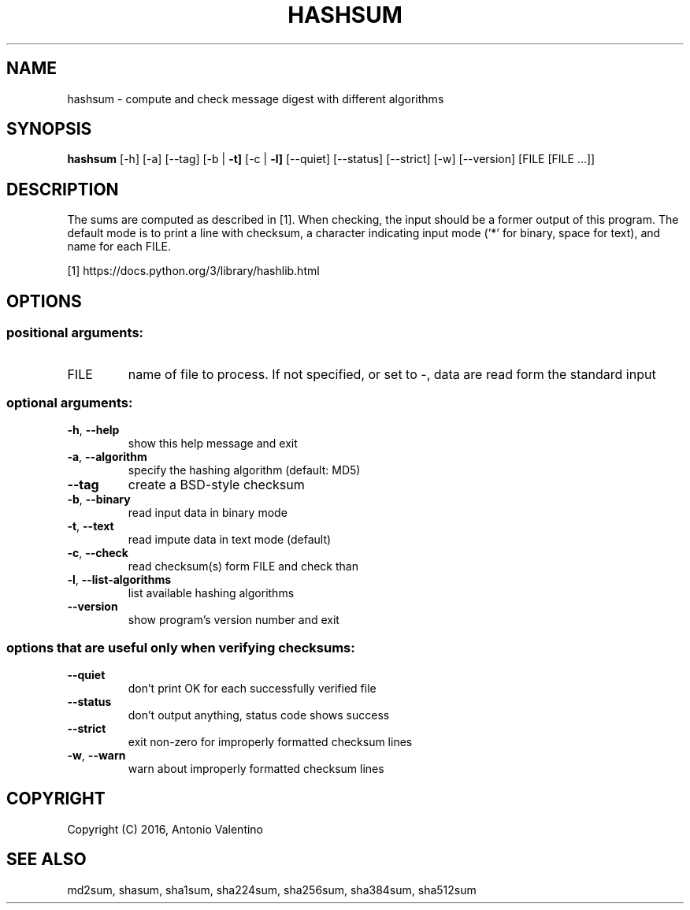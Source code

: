 .TH HASHSUM "1" "January 2016" "hashsum v1.1" "User Commands"
.SH NAME
hashsum \- compute and check message digest with different algorithms
.SH SYNOPSIS
.B hashsum
[\-h] [\-a] [\-\-tag] [\-b | \fB\-t]\fR [\-c | \fB\-l]\fR [\-\-quiet] [\-\-status]
[\-\-strict] [\-w] [\-\-version]
[FILE [FILE ...]]
.SH DESCRIPTION
The sums are computed as described in [1].
When checking, the input should be a former output of this program.
The default mode is to print a line with checksum, a character indicating
input mode ('*' for binary, space for text), and name for each FILE.
.PP
[1] https://docs.python.org/3/library/hashlib.html
.SH OPTIONS
.SS "positional arguments:"
.TP
FILE
name of file to process. If not specified, or set to \-,
data are read form the standard input
.SS "optional arguments:"
.TP
\fB\-h\fR, \fB\-\-help\fR
show this help message and exit
.TP
\fB\-a\fR, \fB\-\-algorithm\fR
specify the hashing algorithm (default: MD5)
.TP
\fB\-\-tag\fR
create a BSD\-style checksum
.TP
\fB\-b\fR, \fB\-\-binary\fR
read input data in binary mode
.TP
\fB\-t\fR, \fB\-\-text\fR
read impute data in text mode (default)
.TP
\fB\-c\fR, \fB\-\-check\fR
read checksum(s) form FILE and check than
.TP
\fB\-l\fR, \fB\-\-list\-algorithms\fR
list available hashing algorithms
.TP
\fB\-\-version\fR
show program's version number and exit
.SS options that are useful only when verifying checksums:
.TP
\fB\-\-quiet\fR
don't print OK for each successfully verified file
.TP
\fB\-\-status\fR
don't output anything, status code shows success
.TP
\fB\-\-strict\fR
exit non\-zero for improperly formatted checksum lines
.TP
\fB\-w\fR, \fB\-\-warn\fR
warn about improperly formatted checksum lines
.SH COPYRIGHT
Copyright (C) 2016, Antonio Valentino
.SH "SEE ALSO"
md2sum, shasum, sha1sum, sha224sum, sha256sum, sha384sum, sha512sum
